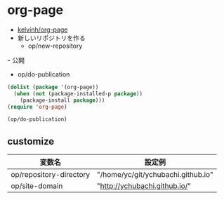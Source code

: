 * org-page
  - [[https://github.com/kelvinh/org-page][kelvinh/org-page]]
  - 新しいリポジトリを作る
    - op/new-repository 
  ｰ 公開
    - op/do-publication

#+begin_src emacs-lisp
(dolist (package '(org-page))
  (when (not (package-installed-p package))
    (package-install package)))
(require 'org-page)
#+end_src

#+RESULTS:
: http://ychubachi.github.io/

#+begin_src emacs-lisp
(op/do-publication)
#+end_src


** customize

| 変数名                  | 設定例                             |
|-------------------------+------------------------------------|
| op/repository-directory | "/home/yc/git/ychubachi.github.io" |
| op/site-domain          | "http://ychubachi.github.io/"      |

